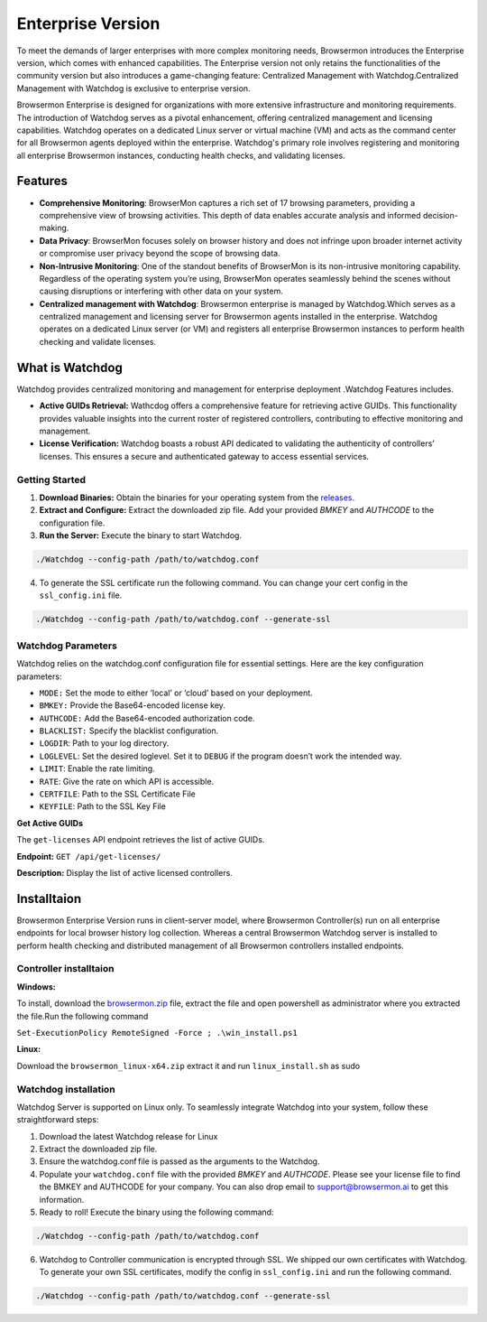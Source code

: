 Enterprise Version
==================

To meet the demands of larger enterprises with more complex monitoring needs, Browsermon introduces the Enterprise version,
which comes with enhanced capabilities. The Enterprise version not only retains the functionalities of the community version 
but also introduces a game-changing feature: Centralized Management with Watchdog.Centralized Management with Watchdog is exclusive to 
enterprise version.

Browsermon Enterprise is designed for organizations with more extensive infrastructure and monitoring requirements.
The introduction of Watchdog serves as a pivotal enhancement, offering centralized management and licensing capabilities.
Watchdog operates on a dedicated Linux server or virtual machine (VM) and acts as the command center for all Browsermon
agents deployed within the enterprise. Watchdog's primary role involves registering and monitoring all enterprise Browsermon
instances, conducting health checks, and validating licenses.


Features
--------

-  **Comprehensive Monitoring**: BrowserMon captures a rich set of 17
   browsing parameters, providing a comprehensive view of browsing
   activities. This depth of data enables accurate analysis and informed
   decision-making.

-  **Data Privacy**: BrowserMon focuses solely on browser history and
   does not infringe upon broader internet activity or compromise user
   privacy beyond the scope of browsing data.

-  **Non-Intrusive Monitoring**: One of the standout benefits of
   BrowserMon is its non-intrusive monitoring capability. Regardless of
   the operating system you’re using, BrowserMon operates seamlessly
   behind the scenes without causing disruptions or interfering with
   other data on your system. 

-  **Centralized management with Watchdog**: Browsermon enterprise is managed 
   by Watchdog.Which serves as a centralized management and licensing server for Browsermon 
   agents installed in the enterprise. Watchdog operates on a dedicated Linux server (or VM) 
   and registers all enterprise Browsermon instances to perform health checking and
   validate licenses.
   

What is Watchdog
----------------
Watchdog provides centralized monitoring and management for enterprise deployment
.Watchdog Features includes.

-  **Active GUIDs Retrieval:** Wathcdog offers a comprehensive feature for 
   retrieving active GUIDs. This functionality provides valuable insights 
   into the current roster of registered controllers, contributing to 
   effective monitoring and management.

-  **License Verification:** Watchdog boasts a robust API dedicated to
   validating the authenticity of controllers’ licenses. This ensures a
   secure and authenticated gateway to access essential services.
|image2|

**Getting Started**
~~~~~~~~~~~~~~~~~~~


1. **Download Binaries:** Obtain the binaries for your operating system
   from the
   `releases <https://github.com/eunomatix/watchdog/releases>`__.

2. **Extract and Configure:** Extract the downloaded zip file. Add your
   provided *BMKEY* and *AUTHCODE* to the configuration file.

3. **Run the Server:** Execute the binary to start Watchdog.

.. code:: bash

   ./Watchdog --config-path /path/to/watchdog.conf

4. To generate the SSL certificate run the following command. You can
   change your cert config in the ``ssl_config.ini`` file.

.. code:: bash

   ./Watchdog --config-path /path/to/watchdog.conf --generate-ssl



**Watchdog Parameters**
~~~~~~~~~~~~~~~~~~~~~~~




Watchdog relies on the watchdog.conf configuration file for essential
settings. Here are the key configuration parameters:

-  ``MODE:`` Set the mode to either ‘local’ or ‘cloud’ based on your
   deployment.

-  ``BMKEY:`` Provide the Base64-encoded license key.

-  ``AUTHCODE:`` Add the Base64-encoded authorization code.

-  ``BLACKLIST:`` Specify the blacklist configuration.

-  ``LOGDIR``: Path to your log directory.

-  ``LOGLEVEL``: Set the desired loglevel. Set it to ``DEBUG`` if the
   program doesn’t work the intended way.

-  ``LIMIT``: Enable the rate limiting.

-  ``RATE``: Give the rate on which API is accessible.

-  ``CERTFILE``: Path to the SSL Certificate File

-  ``KEYFILE``: Path to the SSL Key File




.. **Api Reference**
.. ~~~~~~~~~~~~~~~~~

.. Check License

.. The ``check-license`` API endpoint is designed to verify the validity of
.. controllers’ licenses.

.. **Endpoint:** ``POST /api/check-license/``

.. **Parameters:**

.. -  ``guid`` (UUID v1) - **Required.** Controller Guid.
.. -  ``hostname`` (String) - **Required** System Hostname
.. -  ``version`` (String) - **Required** Controller Version
.. -  ``ip_addresses`` (List) - **Required** List of Controller IPs


**Get Active GUIDs**


The ``get-licenses`` API endpoint retrieves the list of active GUIDs.

**Endpoint:** ``GET /api/get-licenses/``

**Description:** Display the list of active licensed controllers.

Installtaion
------------

Browsermon Enterprise Version runs in client-server model, 
where Browsermon Controller(s) run on all enterprise endpoints
for local browser history log collection. Whereas a central Browsermon 
Watchdog server is installed to perform health checking and distributed
management of all Browsermon controllers installed endpoints.


**Controller  installtaion**
~~~~~~~~~~~~~~~~~~~~~~~~~~~

**Windows:**

To install, download the `browsermon.zip <https://github.com/eunomatix/browsermon-private/releases>`__ file, extract the file and open powershell as 
administrator where you extracted the file.Run the following command

``Set-ExecutionPolicy RemoteSigned -Force ; .\win_install.ps1`` 

**Linux:**

Download the ``browsermon_linux-x64.zip`` extract it and run
``linux_install.sh`` as sudo

**Watchdog installation** 
~~~~~~~~~~~~~~~~~~~~~~~~~~
Watchdog Server is supported on Linux only. To seamlessly integrate Watchdog into your system, 
follow these straightforward steps:


1. Download the latest Watchdog release for  Linux 
2. Extract the downloaded zip file.
3. Ensure the watchdog.conf file is passed as the arguments to the Watchdog. 
4. Populate your ``watchdog.conf`` file with the provided *BMKEY* and
   *AUTHCODE*. Please see your license file to find the BMKEY and AUTHCODE for your company. 
   You can also drop email to support@browsermon.ai to get this information.
5. Ready to roll! Execute the binary using the following command:

.. code:: bash

   ./Watchdog --config-path /path/to/watchdog.conf

6. Watchdog to Controller communication is encrypted through SSL. We shipped our own certificates with Watchdog. 
   To generate your own SSL certificates, modify the config in ``ssl_config.ini`` and run the
   following command.
   
.. code:: bash

   ./Watchdog --config-path /path/to/watchdog.conf --generate-ssl


.. |image2| image:: https://browsermon.ai/wp-content/uploads/2024/01/pic.png